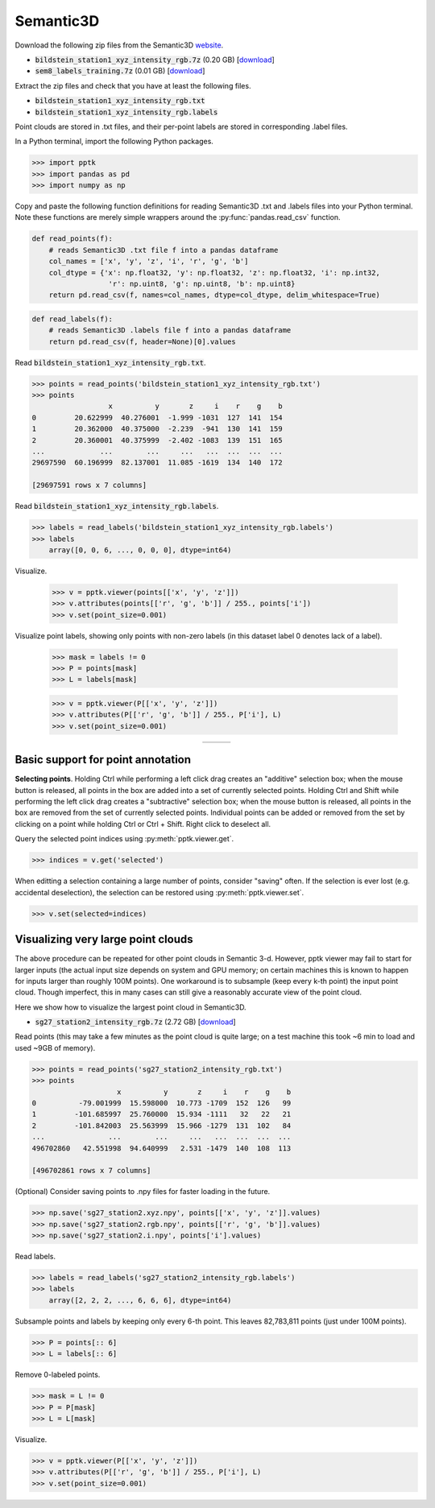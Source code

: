 .. title:: Visualizing the Semantic3D dataset

Semantic3D
==========

Download the following zip files from the Semantic3D `website <http://semantic3d.net>`__.

* :code:`bildstein_station1_xyz_intensity_rgb.7z` (0.20 GB)
  [`download <http://semantic3d.net/data/point-clouds/training1/bildstein_station1_xyz_intensity_rgb.7z>`__]
* :code:`sem8_labels_training.7z` (0.01 GB)
  [`download <http://semantic3d.net/data/sem8_labels_training.7z>`__]

Extract the zip files and check that you have at least the following files.

* :code:`bildstein_station1_xyz_intensity_rgb.txt`
* :code:`bildstein_station1_xyz_intensity_rgb.labels`

Point clouds are stored in .txt files, and their per-point labels are stored in corresponding .label files.

In a Python terminal, import the following Python packages.

.. code-block:: python

    >>> import pptk
    >>> import pandas as pd
    >>> import numpy as np

Copy and paste the following function definitions for reading Semantic3D .txt and .labels files into your Python terminal.
Note these functions are merely simple wrappers around the :py:func:`pandas.read_csv` function.

.. code-block:: python

    def read_points(f):
        # reads Semantic3D .txt file f into a pandas dataframe
        col_names = ['x', 'y', 'z', 'i', 'r', 'g', 'b']
        col_dtype = {'x': np.float32, 'y': np.float32, 'z': np.float32, 'i': np.int32,
                      'r': np.uint8, 'g': np.uint8, 'b': np.uint8}
        return pd.read_csv(f, names=col_names, dtype=col_dtype, delim_whitespace=True)

.. code-block:: python

    def read_labels(f):
        # reads Semantic3D .labels file f into a pandas dataframe
        return pd.read_csv(f, header=None)[0].values

Read :code:`bildstein_station1_xyz_intensity_rgb.txt`.

.. code-block:: python

    >>> points = read_points('bildstein_station1_xyz_intensity_rgb.txt')
    >>> points
                      x          y       z     i    r    g    b
    0         20.622999  40.276001  -1.999 -1031  127  141  154
    1         20.362000  40.375000  -2.239  -941  130  141  159
    2         20.360001  40.375999  -2.402 -1083  139  151  165
    ...             ...        ...     ...   ...  ...  ...  ...
    29697590  60.196999  82.137001  11.085 -1619  134  140  172
    
    [29697591 rows x 7 columns]

Read :code:`bildstein_station1_xyz_intensity_rgb.labels`.

.. code-block:: python

    >>> labels = read_labels('bildstein_station1_xyz_intensity_rgb.labels')
    >>> labels
        array([0, 0, 6, ..., 0, 0, 0], dtype=int64)

Visualize.

    >>> v = pptk.viewer(points[['x', 'y', 'z']])
    >>> v.attributes(points[['r', 'g', 'b']] / 255., points['i'])
    >>> v.set(point_size=0.001)

Visualize point labels, showing only points with non-zero labels (in this dataset label 0 denotes lack of a label).

    >>> mask = labels != 0
    >>> P = points[mask]
    >>> L = labels[mask]
    
    >>> v = pptk.viewer(P[['x', 'y', 'z']])
    >>> v.attributes(P[['r', 'g', 'b']] / 255., P['i'], L)
    >>> v.set(point_size=0.001)

.. |semantic3d_small_rgb| image:: images/semantic3d_small_rgb.jpg
   :width: 300px
   :align: middle

.. |semantic3d_small_i| image:: images/semantic3d_small_i.jpg
   :width: 300px
   :align: middle

.. |semantic3d_small_labels| image:: images/semantic3d_small_labels.jpg
   :width: 300px
   :align: middle

.. table::
   :widths: 310 310 310
   :align: center

   ====================== ==================== =========================
   |semantic3d_small_rgb| |semantic3d_small_i| |semantic3d_small_labels|
   ====================== ==================== =========================

Basic support for point annotation
----------------------------------

**Selecting points**.
Holding Ctrl while performing a left click drag creates an "additive" selection box;
when the mouse button is released, all points in the box are added into a set of currently selected points.
Holding Ctrl and Shift while performing the left click drag creates a "subtractive" selection box;
when the mouse button is released, all points in the box are removed from the set of currently selected points.
Individual points can be added or removed from the set by clicking on a point while holding Ctrl or Ctrl + Shift.
Right click to deselect all.

Query the selected point indices using :py:meth:`pptk.viewer.get`.

.. code-block:: python

    >>> indices = v.get('selected')

When editting a selection containing a large number of points, consider "saving" often.
If the selection is ever lost (e.g. accidental deselection),
the selection can be restored using :py:meth:`pptk.viewer.set`.

.. code-block:: python

    >>> v.set(selected=indices)

Visualizing very large point clouds
-----------------------------------

The above procedure can be repeated for other point clouds in Semantic 3-d.
However, pptk viewer may fail to start for larger inputs
(the actual input size depends on system and GPU memory;
on certain machines this is known to happen for inputs larger than roughly 100M points).
One workaround is to subsample (keep every k-th point) the input point cloud.
Though imperfect, this in many cases can still give a reasonably accurate view of the point cloud.

Here we show how to visualize the largest point cloud in Semantic3D.

* :code:`sg27_station2_intensity_rgb.7z` (2.72 GB)
  [`download <http://semantic3d.net/data/point-clouds/training1/sg27_station2_intensity_rgb.7z>`__]

Read points
(this may take a few minutes as the point cloud is quite large;
on a test machine this took ~6 min to load and used ~9GB of memory).

.. code-block:: python

    >>> points = read_points('sg27_station2_intensity_rgb.txt')
    >>> points
                        x          y       z     i    r    g    b
    0          -79.001999  15.598000  10.773 -1709  152  126   99
    1         -101.685997  25.760000  15.934 -1111   32   22   21
    2         -101.842003  25.563999  15.966 -1279  131  102   84
    ...               ...        ...     ...   ...  ...  ...  ...
    496702860   42.551998  94.640999   2.531 -1479  140  108  113
    
    [496702861 rows x 7 columns]

(Optional) Consider saving points to .npy files for faster loading in the future.

.. code-block:: python

   >>> np.save('sg27_station2.xyz.npy', points[['x', 'y', 'z']].values)
   >>> np.save('sg27_station2.rgb.npy', points[['r', 'g', 'b']].values)
   >>> np.save('sg27_station2.i.npy', points['i'].values)

Read labels.

.. code-block:: python

    >>> labels = read_labels('sg27_station2_intensity_rgb.labels')
    >>> labels
        array([2, 2, 2, ..., 6, 6, 6], dtype=int64)

Subsample points and labels by keeping only every 6-th point.
This leaves 82,783,811 points (just under 100M points).

.. code-block:: python

    >>> P = points[:: 6]
    >>> L = labels[:: 6]

Remove 0-labeled points.

.. code-block:: python

    >>> mask = L != 0
    >>> P = P[mask]
    >>> L = L[mask]

Visualize.

.. code-block:: python

    >>> v = pptk.viewer(P[['x', 'y', 'z']])
    >>> v.attributes(P[['r', 'g', 'b']] / 255., P['i'], L)
    >>> v.set(point_size=0.001)

.. image:: images/semantic3d_large_rgb.jpg
   :width: 90%
   :align: center

.. image:: images/semantic3d_large_i.jpg
   :width: 90%
   :align: center

.. image:: images/semantic3d_large_labels.jpg
   :width: 90%
   :align: center
